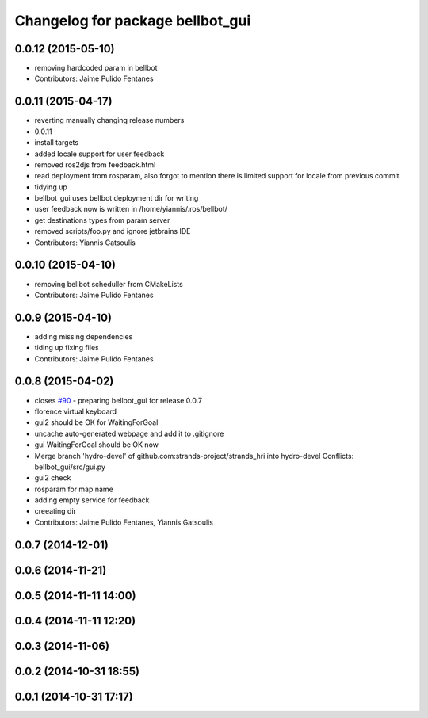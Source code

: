 ^^^^^^^^^^^^^^^^^^^^^^^^^^^^^^^^^
Changelog for package bellbot_gui
^^^^^^^^^^^^^^^^^^^^^^^^^^^^^^^^^

0.0.12 (2015-05-10)
-------------------
* removing hardcoded param in bellbot
* Contributors: Jaime Pulido Fentanes

0.0.11 (2015-04-17)
-------------------
* reverting manually changing release numbers
* 0.0.11
* install targets
* added locale support for user feedback
* removed ros2djs from feedback.html
* read deployment from rosparam, also forgot to mention there is limited support for locale from previous commit
* tidying up
* bellbot_gui uses bellbot deployment dir for writing
* user feedback now is written in /home/yiannis/.ros/bellbot/
* get destinations types from param server
* removed scripts/foo.py and ignore jetbrains IDE
* Contributors: Yiannis Gatsoulis

0.0.10 (2015-04-10)
-------------------
* removing bellbot scheduller from CMakeLists
* Contributors: Jaime Pulido Fentanes

0.0.9 (2015-04-10)
------------------
* adding missing dependencies
* tiding up fixing files
* Contributors: Jaime Pulido Fentanes

0.0.8 (2015-04-02)
------------------
* closes `#90 <https://github.com/strands-project/strands_hri/issues/90>`_ - preparing bellbot_gui for release 0.0.7
* florence virtual keyboard
* gui2 should be OK for WaitingForGoal
* uncache auto-generated webpage and add it to .gitignore
* gui WaitingForGoal should be OK now
* Merge branch 'hydro-devel' of github.com:strands-project/strands_hri into hydro-devel
  Conflicts:
  bellbot_gui/src/gui.py
* gui2 check
* rosparam for map name
* adding empty service for feedback
* creeating dir
* Contributors: Jaime Pulido Fentanes, Yiannis Gatsoulis

0.0.7 (2014-12-01)
------------------

0.0.6 (2014-11-21)
------------------

0.0.5 (2014-11-11 14:00)
------------------------

0.0.4 (2014-11-11 12:20)
------------------------

0.0.3 (2014-11-06)
------------------

0.0.2 (2014-10-31 18:55)
------------------------

0.0.1 (2014-10-31 17:17)
------------------------
